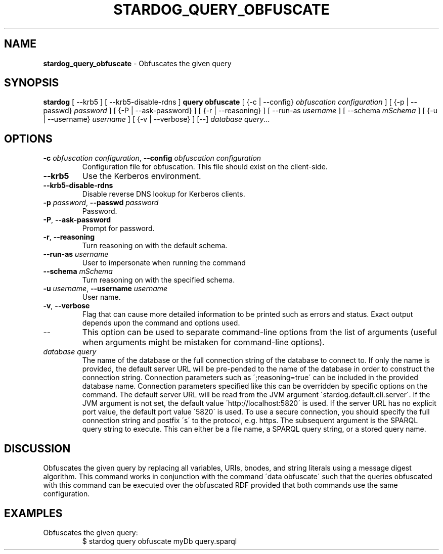 .\" generated with Ronn/v0.7.3
.\" http://github.com/rtomayko/ronn/tree/0.7.3
.
.TH "STARDOG_QUERY_OBFUSCATE" "1" "June 2021" "Stardog Union" "stardog"
.
.SH "NAME"
\fBstardog_query_obfuscate\fR \- Obfuscates the given query
.
.SH "SYNOPSIS"
\fBstardog\fR [ \-\-krb5 ] [ \-\-krb5\-disable\-rdns ] \fBquery\fR \fBobfuscate\fR [ {\-c | \-\-config} \fIobfuscation configuration\fR ] [ {\-p | \-\-passwd} \fIpassword\fR ] [ {\-P | \-\-ask\-password} ] [ {\-r | \-\-reasoning} ] [ \-\-run\-as \fIusername\fR ] [ \-\-schema \fImSchema\fR ] [ {\-u | \-\-username} \fIusername\fR ] [ {\-v | \-\-verbose} ] [\-\-] \fIdatabase\fR \fIquery\fR\.\.\.
.
.SH "OPTIONS"
.
.TP
\fB\-c\fR \fIobfuscation configuration\fR, \fB\-\-config\fR \fIobfuscation configuration\fR
Configuration file for obfuscation\. This file should exist on the client\-side\.
.
.TP
\fB\-\-krb5\fR
Use the Kerberos environment\.
.
.TP
\fB\-\-krb5\-disable\-rdns\fR
Disable reverse DNS lookup for Kerberos clients\.
.
.TP
\fB\-p\fR \fIpassword\fR, \fB\-\-passwd\fR \fIpassword\fR
Password\.
.
.TP
\fB\-P\fR, \fB\-\-ask\-password\fR
Prompt for password\.
.
.TP
\fB\-r\fR, \fB\-\-reasoning\fR
Turn reasoning on with the default schema\.
.
.TP
\fB\-\-run\-as\fR \fIusername\fR
User to impersonate when running the command
.
.TP
\fB\-\-schema\fR \fImSchema\fR
Turn reasoning on with the specified schema\.
.
.TP
\fB\-u\fR \fIusername\fR, \fB\-\-username\fR \fIusername\fR
User name\.
.
.TP
\fB\-v\fR, \fB\-\-verbose\fR
Flag that can cause more detailed information to be printed such as errors and status\. Exact output depends upon the command and options used\.
.
.TP
\-\-
This option can be used to separate command\-line options from the list of arguments (useful when arguments might be mistaken for command\-line options)\.
.
.TP
\fIdatabase\fR \fIquery\fR
The name of the database or the full connection string of the database to connect to\. If only the name is provided, the default server URL will be pre\-pended to the name of the database in order to construct the connection string\. Connection parameters such as \';reasoning=true\' can be included in the provided database name\. Connection parameters specified like this can be overridden by specific options on the command\. The default server URL will be read from the JVM argument \'stardog\.default\.cli\.server\'\. If the JVM argument is not set, the default value \'http://localhost:5820\' is used\. If the server URL has no explicit port value, the default port value \'5820\' is used\. To use a secure connection, you should specify the full connection string and postfix \'s\' to the protocol, e\.g\. https\. The subsequent argument is the SPARQL query string to execute\. This can either be a file name, a SPARQL query string, or a stored query name\.
.
.SH "DISCUSSION"
Obfuscates the given query by replacing all variables, URIs, bnodes, and string literals using a message digest algorithm\. This command works in conjunction with the command \'data obfuscate\' such that the queries obfuscated with this command can be executed over the obfuscated RDF provided that both commands use the same configuration\.
.
.SH "EXAMPLES"
.
.TP
Obfuscates the given query:
$ stardog query obfuscate myDb query\.sparql

